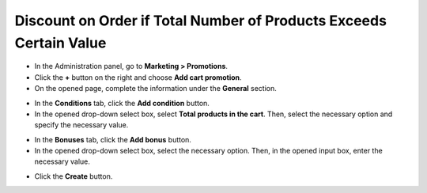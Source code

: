 *******************************************************************
Discount on Order if Total Number of Products Exceeds Certain Value
*******************************************************************

*   In the Administration panel, go to **Marketing > Promotions**.
*   Click the **+** button on the right and choose **Add cart promotion**.
*   On the opened page, complete the information under the **General** section.

.. image:: img/discount_on_number.png
    :align: center
    :alt: New promotion

*   In the **Conditions** tab, click the **Add condition** button.
*   In the opened drop-down select box, select **Total products in the cart**. Then, select the necessary option and specify the necessary value.

.. image:: img/discount_on_number_01.png
    :align: center
    :alt: The Condition tab

*   In the **Bonuses** tab, click the **Add bonus** button.
*   In the opened drop-down select box, select the necessary option. Then, in the opened input box, enter the necessary value.

.. image:: img/discount_on_number_02.png
    :align: center
    :alt: The Bonuses tab

*   Click the **Create** button.
